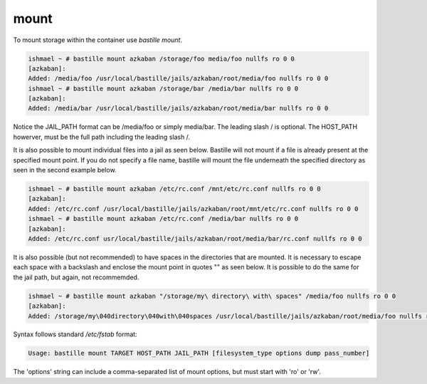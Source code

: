 =====
mount
=====

To mount storage within the container use `bastille mount`.

.. code-block:: shell

  ishmael ~ # bastille mount azkaban /storage/foo media/foo nullfs ro 0 0
  [azkaban]:
  Added: /media/foo /usr/local/bastille/jails/azkaban/root/media/foo nullfs ro 0 0
  ishmael ~ # bastille mount azkaban /storage/bar /media/bar nullfs ro 0 0
  [azkaban]:
  Added: /media/bar /usr/local/bastille/jails/azkaban/root/media/bar nullfs ro 0 0

Notice the JAIL_PATH format can be /media/foo or simply media/bar. The leading slash / is optional. The HOST_PATH howerver, must be the full path including the leading slash /.

It is also possible to mount individual files into a jail as seen below.
Bastille will not mount if a file is already present at the specified mount point.
If you do not specify a file name, bastille will mount the file underneath the specified directory as seen in the second example below.

.. code-block:: shell

  ishmael ~ # bastille mount azkaban /etc/rc.conf /mnt/etc/rc.conf nullfs ro 0 0
  [azkaban]:
  Added: /etc/rc.conf /usr/local/bastille/jails/azkaban/root/mnt/etc/rc.conf nullfs ro 0 0
  ishmael ~ # bastille mount azkaban /etc/rc.conf /media/bar nullfs ro 0 0
  [azkaban]:
  Added: /etc/rc.conf usr/local/bastille/jails/azkaban/root/media/bar/rc.conf nullfs ro 0 0

It is also possible (but not recommended) to have spaces in the directories that are mounted.
It is necessary to escape each space with a backslash \ and enclose the mount point in quotes "" as seen below.
It is possible to do the same for the jail path, but again, not recommemded.

.. code-block:: shell

  ishmael ~ # bastille mount azkaban "/storage/my\ directory\ with\ spaces" /media/foo nullfs ro 0 0
  [azkaban]:
  Added: /storage/my\040directory\040with\040spaces /usr/local/bastille/jails/azkaban/root/media/foo nullfs ro 0 0

Syntax follows standard `/etc/fstab` format:

.. code-block:: shell

  Usage: bastille mount TARGET HOST_PATH JAIL_PATH [filesystem_type options dump pass_number]

The 'options' string can include a comma-separated list of mount options, but must start with 'ro' or 'rw'.
